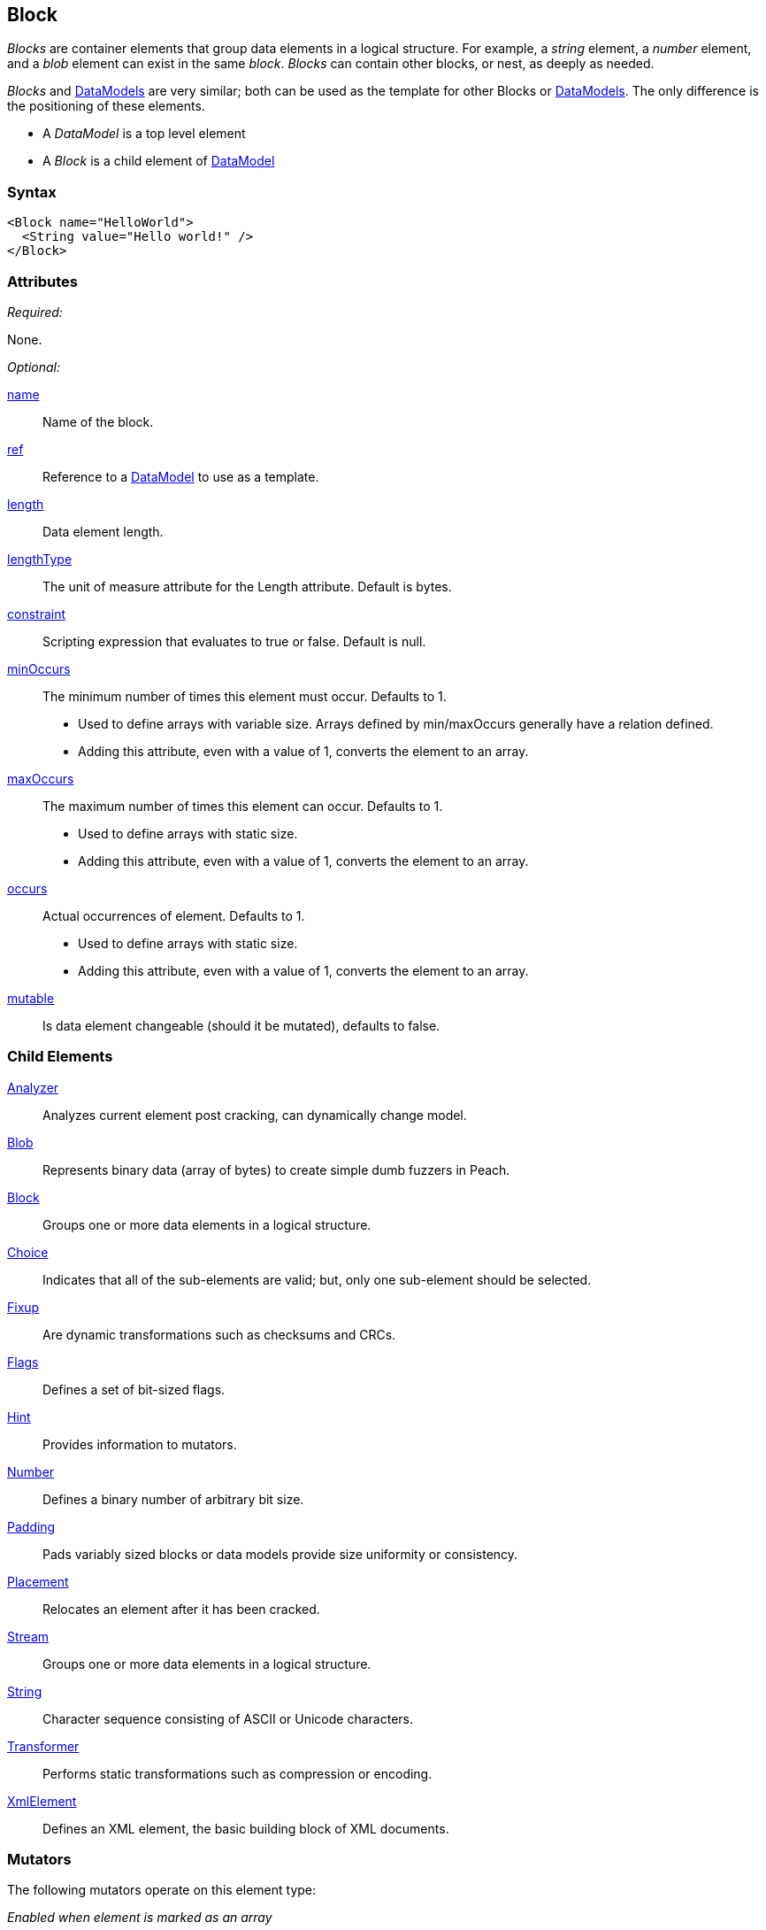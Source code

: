 <<<
[[Block]]
== Block

// Reviewed:
//  - 03/06/2014: Lynn
//   Added and edited child elements

// Reviewed: 
// 04/09/2014: Lynn
// Added String as a Child element

_Blocks_ are container elements that group data elements in a logical structure. For example, a _string_ element, a _number_ element, and a _blob_ element can exist in the same _block_. _Blocks_ can contain other blocks, or nest, as deeply as needed.

_Blocks_ and xref:DataModel[DataModels] are very similar; both can be used as the template for other Blocks or xref:DataModel[DataModels]. The only difference is the positioning of these elements.

* A _DataModel_ is a top level element 
* A _Block_ is a child element of xref:DataModel[DataModel] 

=== Syntax

[source,xml]
----
<Block name="HelloWorld">
  <String value="Hello world!" />
</Block>
----

=== Attributes

_Required:_

None.

_Optional:_

xref:name[name]:: Name of the block.
xref:ref[ref]:: Reference to a xref:DataModel[DataModel] to use as a template.
xref:length[length]:: Data element length.
xref:lengthType[lengthType]:: The unit of measure attribute for the Length attribute. Default is bytes.
xref:constraint[constraint]:: Scripting expression that evaluates to true or false. Default is null.
xref:minOccurs[minOccurs]:: The minimum number of times this element must occur. Defaults to 1.  +
	* Used to define arrays with variable size. Arrays defined by min/maxOccurs generally have a relation
	defined.
	* Adding this attribute, even with a value of 1, converts the element to an array.
xref:maxOccurs[maxOccurs]:: The maximum number of times this element can occur. Defaults to 1.  +
	* Used to define arrays with static size.
	* Adding this attribute, even with a value of 1, converts the element to an array.
xref:occurs[occurs]:: Actual occurrences of element. Defaults to 1.  +
	* Used to define arrays with static size.
	* Adding this attribute, even with a value of 1, converts the element to an array.
xref:mutable[mutable]:: Is data element changeable (should it be mutated), defaults to false.

=== Child Elements

xref:Analyzers[Analyzer]:: Analyzes current element post cracking, can dynamically change model.
xref:Blob[Blob]:: Represents binary data (array of bytes) to create simple dumb fuzzers in Peach.
xref:Block[Block]:: Groups one or more data elements in a logical structure.
xref:Choice[Choice]:: Indicates that all of the sub-elements are valid; but, only one sub-element should be selected.
xref:Fixup[Fixup]:: Are dynamic transformations such as checksums and CRCs.
xref:Flags[Flags]:: Defines a set of bit-sized flags.
xref:Hint[Hint]:: Provides information to mutators.
xref:Number[Number]:: Defines a binary number of arbitrary bit size.
xref:Padding[Padding]:: Pads variably sized blocks or data models provide size uniformity or consistency.
xref:Placement[Placement]:: Relocates an element after it has been cracked.
xref:Stream[Stream]::  Groups one or more data elements in a logical structure.
xref:String[String]:: Character sequence consisting of ASCII or Unicode characters.
xref:Transformer[Transformer]:: Performs static transformations such as compression or encoding.
xref:XmlElement[XmlElement]:: Defines an XML element, the basic building block of XML documents.

=== Mutators

The following mutators operate on this element type:


_Enabled when element is marked as an array_

xref:Mutators_ArrayNumericalEdgeCasesMutator[ArrayNumericalEdgeCasesMutator]:: This mutator grows and shrinks an array to counts based on numerical edge cases.
xref:Mutators_ArrayRandomizeOrderMutator[ArrayRandomizeOrderMutator]:: This mutator randomizes the order of items in an array.
xref:Mutators_ArrayReverseOrderMutator[ArrayReverseOrderMutator]:: This mutator reverses the order of items in an array.
xref:Mutators_ArrayVarianceMutator[ArrayVarianceMutator]:: This mutator grows and shrinks an array to a variance of counts based on the current size.

_Used for all data elements_

xref:Mutators_DataElementBitFlipper[DataElementBitFlipper]:: This mutator produces test cases by flipping bits in the output value.
xref:Mutators_DataElementDuplicate[DataElementDuplicate]:: This mutator duplicates data elements.
xref:Mutators_DataElementRemove[DataElementRemove]:: This mutator removes data elements.
xref:Mutators_DataElementSwapNear[DataElementSwapNear]:: This mutator swaps data elements.
xref:Mutators_SampleNinjaMutator[SampleNinjaMutator]:: This mutator combines data elements from different data sets.

_Enabled when element is part of a size relation_

xref:Mutators_SizedDataEdgeCase[SizedDataEdgeCase]:: This mutator causes the data portion of a relation to be sized as numerical edge cases.
xref:Mutators_SizedDataVariance[SizedDataVariance]:: This mutator causes the data portion of a relation to be sized as numerical variances.
xref:Mutators_SizedEdgeCase[SizedEdgeCase]:: This mutator changes both sides of the relation (data and value) to match numerical edge cases.
xref:Mutators_SizedVariance[SizedVariance]:: This mutator changes both sides of the relation (data and value) to match numerical variances of the current size.


=== Examples

.Empty Block
==========================
The simplest block is an empty block. This definition produces no output.

[source,xml]
----
<?xml version="1.0" encoding="utf-8"?>
<Peach xmlns="http://peachfuzzer.com/2012/Peach" xmlns:xsi="http://www.w3.org/2001/XMLSchema-instance"
  xsi:schemaLocation="http://peachfuzzer.com/2012/Peach ../peach.xsd">

  <DataModel name="BlockExample1">
    <Block>
    </Block>
  </DataModel>

  <StateModel name="TheState" initialState="initial">
    <State name="initial">
      <Action type="output" publisher="ConsolePub">
        <DataModel ref="BlockExample1" />
      </Action>
    </State>
  </StateModel>

  <Test name="Default">
    <StateModel ref="TheState"/>

    <Publisher class="ConsoleHex" name="ConsolePub"/>
  </Test>
</Peach>
----

Output from this example.

----
>peach -1 --debug example.xml

[*] Test 'Default' starting with random seed 59388.

[R1,-,-] Performing iteration
Peach.Core.Engine runTest: Performing recording iteration.
Peach.Core.Dom.Action Run: Adding action to controlRecordingActionsExecuted
Peach.Core.Dom.Action ActionType.Output
Peach.Core.Publishers.ConsolePublisher start()
Peach.Core.Publishers.ConsolePublisher open()
Peach.Core.Publishers.ConsolePublisher output(0 bytes)
Peach.Core.Publishers.ConsolePublisher close()
Peach.Core.Engine runTest: context.config.singleIteration == true
Peach.Core.Publishers.ConsolePublisher stop()

[*] Test 'Default' finished.

----
==========================

.Nested Blocks
==========================
Blocks can be nested as deep as required. Blocks help create logical structure and do not change the data contained within.

[source,xml]
----
<?xml version="1.0" encoding="utf-8"?>
<Peach xmlns="http://peachfuzzer.com/2012/Peach" xmlns:xsi="http://www.w3.org/2001/XMLSchema-instance"
  xsi:schemaLocation="http://peachfuzzer.com/2012/Peach ../peach.xsd">

  <DataModel name="BlockExample2">
    <Block>
      <Block>
        <Block>
          <String value="1" />
        </Block>

        <Block>
          <String value="2" />
        </Block>

        <String value="3" />
      </Block>
      <String value="4" />
    </Block>
  </DataModel>

  <StateModel name="TheState" initialState="initial">
    <State name="initial">
      <Action type="output" publisher="ConsolePub">
        <DataModel ref="BlockExample2" />
      </Action>
    </State>
  </StateModel>

  <Test name="Default">
    <StateModel ref="TheState"/>

    <Publisher class="ConsoleHex" name="ConsolePub"/>
  </Test>
</Peach>
----

Output from this example.

----
>peach -1 --debug example.xml

[*] Test 'Default' starting with random seed 30169.

[R1,-,-] Performing iteration
Peach.Core.Engine runTest: Performing recording iteration.
Peach.Core.Dom.Action Run: Adding action to controlRecordingActionsExecuted
Peach.Core.Dom.Action ActionType.Output
Peach.Core.Publishers.ConsolePublisher start()
Peach.Core.Publishers.ConsolePublisher open()
Peach.Core.Publishers.ConsolePublisher output(4 bytes)
00000000   31 32 33 34                                        1234
Peach.Core.Publishers.ConsolePublisher close()
Peach.Core.Engine runTest: context.config.singleIteration == true
Peach.Core.Publishers.ConsolePublisher stop()

[*] Test 'Default' finished.
----
==========================

.Naming A Block
==========================
Assign blocks a friendly name to make them easier to understand and debug.

[source,xml]
----
<?xml version="1.0" encoding="utf-8"?>
<Peach xmlns="http://peachfuzzer.com/2012/Peach" xmlns:xsi="http://www.w3.org/2001/XMLSchema-instance"
  xsi:schemaLocation="http://peachfuzzer.com/2012/Peach ../peach.xsd">

  <DataModel name="BlockExample2">
   <Block name="HeaderDef">
    <String name="Header" />
    <String name="Colon" value=":"/>
    <String name="Val"/>
   </Block>

   <Block name="DataDef">
     <Number name="Type"  size="8" value="4"/>
     <Number name="Data" size="8" value="32"/>
   </Block>
 </DataModel>

  <StateModel name="TheState" initialState="initial">
    <State name="initial">
      <Action type="output" publisher="ConsolePub">
        <DataModel ref="BlockExample2" />
      </Action>
    </State>
  </StateModel>

  <Test name="Default">
    <StateModel ref="TheState"/>

    <Publisher class="ConsoleHex" name="ConsolePub"/>
  </Test>
</Peach>
----

Output from this example.

----
>peach -1 --debug example.xml

[*] Test 'Default' starting with random seed 58326.

[R1,-,-] Performing iteration
Peach.Core.Engine runTest: Performing recording iteration.
Peach.Core.Dom.Action Run: Adding action to controlRecordingActionsExecuted
Peach.Core.Dom.Action ActionType.Output
Peach.Core.Publishers.ConsolePublisher start()
Peach.Core.Publishers.ConsolePublisher open()
Peach.Core.Publishers.ConsolePublisher output(3 bytes)
00000000   3A 04 20                                           :?
Peach.Core.Publishers.ConsolePublisher close()
Peach.Core.Engine runTest: context.config.singleIteration == true
Peach.Core.Publishers.ConsolePublisher stop()

[*] Test 'Default' finished.
----
==========================

.Referencing A Block
==========================
A Block can use a reference definition from another container element to form its base definition. In this example, the Block _MyName_ gets its base definition from the DataModel named _OtherDataModel_. All child elements declared in _MyName_ become part of the block.

NOTE: If a declared child element and a child element from the referenced contain have the same name, the definition of the declared child element is used. In other words, if a naming collision occurs, the declared child element definition overrides the definition from the referenced container element.

[source,xml]
----
<?xml version="1.0" encoding="utf-8"?>
<Peach xmlns="http://peachfuzzer.com/2012/Peach" xmlns:xsi="http://www.w3.org/2001/XMLSchema-instance"
  xsi:schemaLocation="http://peachfuzzer.com/2012/Peach ../peach.xsd">

  <DataModel name="OtherDataModel">
   <String value="Hello World"/>
  </DataModel>

  <DataModel name="ThisDataModel">
    <Block name="MyName" ref="OtherDataModel"/> <1>
  </DataModel>

  <StateModel name="TheState" initialState="initial">
    <State name="initial">
      <Action type="output" publisher="ConsolePub">
        <DataModel ref="ThisDataModel" />
      </Action>
    </State>
  </StateModel>

  <Test name="Default">
    <StateModel ref="TheState"/>

    <Publisher class="ConsoleHex" name="ConsolePub"/>
  </Test>
</Peach>
----

The Block "MyName" is defined using the referenced block "OtherDataModel". When parsed, the resulting data structure will look like this. <1>

[source,xml]
----
 <DataModel name="ThisDataModel">
   <Block name="MyName">
    <String value="Hello World"/>
   </Block>
 </DataModel>
----

Output from this example.

----
>peach -1 --debug example.xml

[*] Test 'Default' starting with random seed 61348.

[R1,-,-] Performing iteration
Peach.Core.Engine runTest: Performing recording iteration.
Peach.Core.Dom.Action Run: Adding action to controlRecordingActionsExecuted
Peach.Core.Dom.Action ActionType.Output
Peach.Core.Publishers.ConsolePublisher start()
Peach.Core.Publishers.ConsolePublisher open()
Peach.Core.Publishers.ConsolePublisher output(11 bytes)
00000000   48 65 6C 6C 6F 20 57 6F  72 6C 64                  Hello World
Peach.Core.Publishers.ConsolePublisher close()
Peach.Core.Engine runTest: context.config.singleIteration == true
Peach.Core.Publishers.ConsolePublisher stop()

[*] Test 'Default' finished.
----

Referencing allows for powerful templates to be built. This is a template for a Key: Value\r\n.

[source,xml]
----
<DataModel name="Template">
  <String name="Key" />
  <String value=": " token="true" />
  <String name="Value" />
  <String value="\r\n" token="true" />
</DataModel>
----

To use this template as a reference.

[source,xml]
----
<?xml version="1.0" encoding="utf-8"?>
<Peach xmlns="http://peachfuzzer.com/2012/Peach" xmlns:xsi="http://www.w3.org/2001/XMLSchema-instance"
  xsi:schemaLocation="http://peachfuzzer.com/2012/Peach ../peach.xsd">

  <DataModel name="Template">
    <String name="Key" />
    <String value=": " token="true" />
    <String name="Value" />
    <String value="\r\n" token="true" />
  </DataModel>

  <DataModel name="OtherModel">
    <String value="Before Block\r\n" />

    <Block name="Customized" ref="Template"> <1>
      <String name="Key" value="Content-Length" />
      <String name="Value" value="55"/>
    </Block>
  </DataModel>

  <StateModel name="TheState" initialState="initial">
    <State name="initial">
      <Action type="output" publisher="ConsolePub">
        <DataModel ref="OtherModel" />
      </Action>
    </State>
  </StateModel>

  <Test name="Default">
    <StateModel ref="TheState"/>

    <Publisher class="ConsoleHex" name="ConsolePub"/>
  </Test>
</Peach>
----

Output from this example.

----
>peach -1 --debug example.xml

[*] Test 'Default' starting with random seed 64782.

[R1,-,-] Performing iteration
Peach.Core.Engine runTest: Performing recording iteration.
Peach.Core.Dom.Action Run: Adding action to controlRecordingActionsExecuted
Peach.Core.Dom.Action ActionType.Output
Peach.Core.Publishers.ConsolePublisher start()
Peach.Core.Publishers.ConsolePublisher open()
Peach.Core.Publishers.ConsolePublisher output(34 bytes)
00000000   42 65 66 6F 72 65 20 42  6C 6F 63 6B 0D 0A 43 6F   Before Block??Co
00000010   6E 74 65 6E 74 2D 4C 65  6E 67 74 68 3A 20 35 35   ntent-Length: 55
00000020   0D 0A                                              ??
Peach.Core.Publishers.ConsolePublisher close()
Peach.Core.Engine runTest: context.config.singleIteration == true
Peach.Core.Publishers.ConsolePublisher stop()

[*] Test 'Default' finished.
----

Two key things happened here. When parsed, the Customized Block replaced its structure with the DataModel of Template, adding the string values of ":" and "\r\n".

At the same time, the "Customized" block overwrote the values of the String elements for Key and Value, replacing them with "Content-Length" and 55. The final DataModel would be parsed as so. <1>

[source,xml]
----
<DataModel name="OtherModel">
  <String value="BeforeBlock" />

  <Block name="Customized" ref="Template">
    <String name="Key" value="Content-Length" />
    <String value=": " token="true" />
    <String name="Value" value="55" />
    <String value="\r\n" token="true" />
  </Block>
</DataModel>
----
==========================
